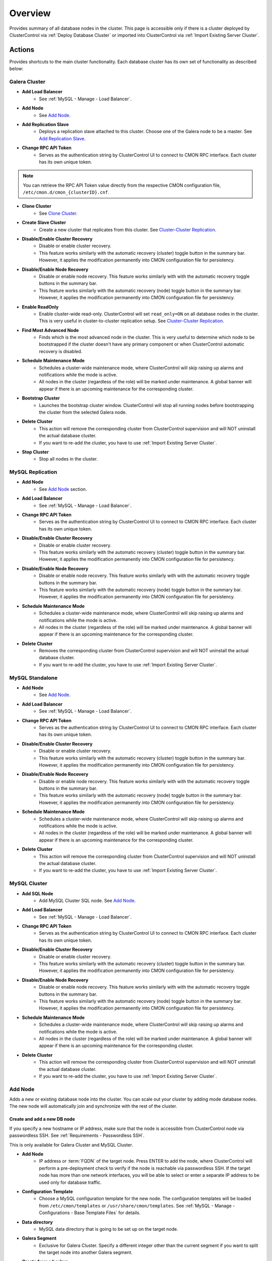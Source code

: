 .. _MySQL - Overview:

Overview
++++++++

Provides summary of all database nodes in the cluster. This page is accessible only if there is a cluster deployed by ClusterControl via :ref:`Deploy Database Cluster` or imported into ClusterControl via :ref:`Import Existing Server Cluster`.

.. _MySQL - Overview - Actions:

Actions
````````

Provides shortcuts to the main cluster functionality. Each database cluster has its own set of functionality as described below:

Galera Cluster
''''''''''''''

* **Add Load Balancer**
	- See :ref:`MySQL - Manage - Load Balancer`.

* **Add Node**
	- See `Add Node`_.

* **Add Replication Slave**
	- Deploys a replication slave attached to this cluster. Choose one of the Galera node to be a master. See `Add Replication Slave`_.

* **Change RPC API Token**
	- Serves as the authentication string by ClusterControl UI to connect to CMON RPC interface. Each cluster has its own unique token.
	
.. Note:: You can retrieve the RPC API Token value directly from the respective CMON configuration file, ``/etc/cmon.d/cmon_{clusterID}.cnf``.

* **Clone Cluster** 
	- See `Clone Cluster`_.

* **Create Slave Cluster**
	- Create a new cluster that replicates from this cluster. See `Cluster-Cluster Replication`_.

* **Disable/Enable Cluster Recovery**
	- Disable or enable cluster recovery. 
	- This feature works similarly with the automatic recovery (cluster) toggle button in the summary bar. However, it applies the modification permanently into CMON configuration file for persistency.

* **Disable/Enable Node Recovery**
	- Disable or enable node recovery. This feature works similarly with with the automatic recovery toggle buttons in the summary bar.
	- This feature works similarly with the automatic recovery (node) toggle button in the summary bar. However, it applies the modification permanently into CMON configuration file for persistency.

* **Enable ReadOnly**
	- Enable cluster-wide read-only. ClusterControl will set ``read_only=ON`` on all database nodes in the cluster. This is very useful in cluster-to-cluster replication setup. See `Cluster-Cluster Replication`_.

* **Find Most Advanced Node**
	- Finds which is the most advanced node in the cluster. This is very useful to determine which node to be bootstrapped if the cluster doesn't have any primary component or when ClusterControl automatic recovery is disabled.

* **Schedule Maintenance Mode**
	- Schedules a cluster-wide maintenance mode, where ClusterControl will skip raising up alarms and notifications while the mode is active. 
	- All nodes in the cluster (regardless of the role) will be marked under maintenance. A global banner will appear if there is an upcoming maintenance for the corresponding cluster.

* **Bootstrap Cluster**
	- Launches the bootstrap cluster window. ClusterControl will stop all running nodes before bootstrapping the cluster from the selected Galera node.

* **Delete Cluster**
	- This action will remove the corresponding cluster from ClusterControl supervision and will NOT uninstall the actual database cluster.
	- If you want to re-add the cluster, you have to use :ref:`Import Existing Server Cluster`.

* **Stop Cluster**
	- Stop all nodes in the cluster.

MySQL Replication
'''''''''''''''''

* **Add Node**
	- See `Add Node`_ section.
	
* **Add Load Balancer**
	- See :ref:`MySQL - Manage - Load Balancer`.

* **Change RPC API Token**
	- Serves as the authentication string by ClusterControl UI to connect to CMON RPC interface. Each cluster has its own unique token.

* **Disable/Enable Cluster Recovery**
	- Disable or enable cluster recovery. 
	- This feature works similarly with the automatic recovery (cluster) toggle button in the summary bar. However, it applies the modification permanently into CMON configuration file for persistency.

* **Disable/Enable Node Recovery**
	- Disable or enable node recovery. This feature works similarly with with the automatic recovery toggle buttons in the summary bar.
	- This feature works similarly with the automatic recovery (node) toggle button in the summary bar. However, it applies the modification permanently into CMON configuration file for persistency.

* **Schedule Maintenance Mode**
	- Schedules a cluster-wide maintenance mode, where ClusterControl will skip raising up alarms and notifications while the mode is active. 
	- All nodes in the cluster (regardless of the role) will be marked under maintenance. A global banner will appear if there is an upcoming maintenance for the corresponding cluster.

* **Delete Cluster**
	- Removes the corresponding cluster from ClusterControl supervision and will NOT uninstall the actual database cluster.
	- If you want to re-add the cluster, you have to use :ref:`Import Existing Server Cluster`.

MySQL Standalone
''''''''''''''''

* **Add Node**
	- See `Add Node`_.
	
* **Add Load Balancer**
	- See :ref:`MySQL - Manage - Load Balancer`.

* **Change RPC API Token**
	- Serves as the authentication string by ClusterControl UI to connect to CMON RPC interface. Each cluster has its own unique token.

* **Disable/Enable Cluster Recovery**
	- Disable or enable cluster recovery. 
	- This feature works similarly with the automatic recovery (cluster) toggle button in the summary bar. However, it applies the modification permanently into CMON configuration file for persistency.

* **Disable/Enable Node Recovery**
	- Disable or enable node recovery. This feature works similarly with with the automatic recovery toggle buttons in the summary bar.
	- This feature works similarly with the automatic recovery (node) toggle button in the summary bar. However, it applies the modification permanently into CMON configuration file for persistency.

* **Schedule Maintenance Mode**
	- Schedules a cluster-wide maintenance mode, where ClusterControl will skip raising up alarms and notifications while the mode is active. 
	- All nodes in the cluster (regardless of the role) will be marked under maintenance. A global banner will appear if there is an upcoming maintenance for the corresponding cluster.

* **Delete Cluster**
	- This action will remove the corresponding cluster from ClusterControl supervision and will NOT uninstall the actual database cluster.
	- If you want to re-add the cluster, you have to use :ref:`Import Existing Server Cluster`.


MySQL Cluster
''''''''''''''

* **Add SQL Node**
	- Add MySQL Cluster SQL node. See `Add Node`_.

* **Add Load Balancer**
	- See :ref:`MySQL - Manage - Load Balancer`.
	
* **Change RPC API Token**
	- Serves as the authentication string by ClusterControl UI to connect to CMON RPC interface. Each cluster has its own unique token.

* **Disable/Enable Cluster Recovery**
	- Disable or enable cluster recovery. 
	- This feature works similarly with the automatic recovery (cluster) toggle button in the summary bar. However, it applies the modification permanently into CMON configuration file for persistency.

* **Disable/Enable Node Recovery**
	- Disable or enable node recovery. This feature works similarly with with the automatic recovery toggle buttons in the summary bar.
	- This feature works similarly with the automatic recovery (node) toggle button in the summary bar. However, it applies the modification permanently into CMON configuration file for persistency.

* **Schedule Maintenance Mode**
	- Schedules a cluster-wide maintenance mode, where ClusterControl will skip raising up alarms and notifications while the mode is active. 
	- All nodes in the cluster (regardless of the role) will be marked under maintenance. A global banner will appear if there is an upcoming maintenance for the corresponding cluster.

* **Delete Cluster**
	- This action will remove the corresponding cluster from ClusterControl supervision and will NOT uninstall the actual database cluster.
	- If you want to re-add the cluster, you have to use :ref:`Import Existing Server Cluster`.

Add Node
''''''''

Adds a new or existing database node into the cluster. You can scale out your cluster by adding mode database nodes. The new node will automatically join and synchronize with the rest of the cluster. 

Create and add a new DB node
............................

If you specify a new hostname or IP address, make sure that the node is accessible from ClusterControl node via passwordless SSH. See :ref:`Requirements - Passwordless SSH`.

This is only available for Galera Cluster and MySQL Cluster.

* **Add Node**
	- IP address or :term:`FQDN` of the target node. Press ENTER to add the node, where ClusterControl will perform a pre-deployment check to verify if the node is reachable via passwordless SSH. If the target node has more than one network interfaces, you will be able to select or enter a separate IP address to be used only for database traffic.

* **Configuration Template**
	- Choose a MySQL configuration template for the new node. The configuration templates will be loaded from ``/etc/cmon/templates`` or ``/usr/share/cmon/templates``. See :ref:`MySQL - Manage - Configurations - Base Template Files` for details.

* **Data directory**
	- MySQL data directory that is going to be set up on the target node.

* **Galera Segment**
	- Exclusive for Galera Cluster. Specify a different integer other than the current segment if you want to split the target node into another Galera segment.

* **Create from a backup**
	- Provisions the data on target node from an existing backup. Only PITR-compatible backups will be listed in the dropdown menu.
	
* **Install Database Software**
	- Yes - Install the database software and all of its dependencies (recommended).
	- No - If you already have the database server installed on the target host but not yet configured, you can tell ClusterControl to skip the database installation part.

* **Disable Firewall**
	- Yes - Firewall will be disabled (recommended).
	- No - ClusterControl will not disabling any enabled firewall rules.

* **Include in Loadbalancer set (if exists)**
	- Yes - The node will be added into the load balancing set if you have HAProxy, ProxySQL or MaxScale deployed with ClusterControl.
	- No - The node will be not added into the load balancing set.

* **Disable AppArmor/SELinux**
	- Yes - Let ClusterControl disable AppArmor (Ubuntu) or SELinux (RedHat/CentOS) if it is enabled.
	- No - Do nothing. AppArmor (Ubuntu) or SELinux (RedHat/CentOS) will not be touched.

Add an existing DB node
.......................

Use this feature if you have added a DB node manually to your cluster and want it to be detected and managed by ClusterControl. ClusterControl will then detect the new DB node as being part of the cluster and start to manage and monitor it as with the rest of the cluster nodes. Useful if a node has been created outside of ClusterControl e.g, through Puppet, Chef or Ansible.

* **Add Node**
	- IP address or :term:`FQDN` of the target node. Press ENTER to add the node, where ClusterControl will perform a pre-deployment health check to verify if the node is reachable via passwordless SSH. IP address or :term:`FQDN` of the target node. Press ENTER to add the node, where ClusterControl will perform a pre-deployment check to verify if the node is reachable via passwordless SSH. If the target node has more than one network interfaces, you will be able to select or enter a separate IP address to be used only for database traffic.

* **Port**
	- MySQL port. Default is 3306.

* **Data directory**
	- MySQL data directory that is going to be set up on the target node.

* **Include in Loadbalancer set (if exists)**
	- Yes - The node will be added into the load balancing set if you have HAProxy, ProxySQL or MaxScale deployed with ClusterControl.
	- No - The node will be not added into the load balancing set.

Add Replication Slave
'''''''''''''''''''''

MySQL replication slave requires at least a master with GTID enabled on the Galera nodes. However, we would recommend users to configure all Galera nodes as master for better failover. GTID is required as it is used to do master failover (MariaDB's  GTID is not supported at the moment). If you are running on MySQL 5.5, you might need to upgrade to MySQL 5.6.

The following must be true for the masters:

* At least one master among the Galera nodes.
* MySQL GTID must be enabled.
* ``log_slave_updates`` must be enabled.
* Master’s MySQL port is accessible by ClusterControl and slaves.

To configure a Galera node as master, go to *ClusterControl > Nodes > choose the mysql server > Enable Binary Logging*. In the "Enable Binary Logging" dialog, set the binary logs expiration, set "Enable GTID" to yes and "auto-restart node" to yes, then click Proceed.

Or, you can also achieve the same thing manually by appending the following lines into the corresponding ``my.cnf``. Do not forget to restart the MySQL server to load the changes:

.. code-block:: bash

	server_id=<must be unique across all mysql servers participating in replication>
	binlog_format=ROW
	log_slave_updates=1
	log_bin=binlog
	gtid_mode=ON
	enforce_gtid_consistency=1

For the slave, you would need a separate host or VM, with or without MySQL installed. If you do not have a MySQL installed, and choose ClusterControl to install the MySQL on the slave, ClusterControl will perform the necessary actions to prepare the slave, for example, configure root password (based on ``monitored_mysql_root_password``), create slave user, configure MySQL, start the server and also start the replication. The MySQL package used will be based on the Galera vendor used, for example, if you are running Percona XtraDB Cluster, ClusterControl will prepare the slave using Percona Server. Prior to the deployment, you must perform following actions:

* The slave node must be accessible using passwordless SSH from the ClusterControl server
* MySQL port (default 3306) and :term:`netcat` port 9999 on the slave are open for connections.
* You must configure the following options in the ClusterControl configuration file for the respective cluster ID under ``/etc/cmon.cnf`` or ``/etc/cmon.d/cmon_<cluster ID>.cnf``:

.. code-block:: bash

	monitored_mysql_root_password=<the mysql root password of all nodes including slave>


We have covered an example deployment in this blog post, `Deploy an asynchronous slave to Galera Cluster for MySQL - The Easy Way <http://www.severalnines.com/blog/deploy-asynchronous-slave-galera-mysql-easy-way>`_.

Add New Replication Slave
.........................

The slave will be setup through a streamed XtraBackup from the master to the slave. 

* **Master Server**
	- Select a master server. Only Galera nodes that generate binary log are listed here.

* **Slave Server**
	- Specify the IP address or FQDN of the slave node. This node must be accessible from ClusterControl node via passwordless SSH beforehand.

* **Netcat port**
	- Choose a port to stream Xtrabackup. Default port is 9999. This port must be reachable by the selected Master Server.

* **Do you want to delay the slave?**
	- Yes - Sets up a delayed slave.
	- No - Sets up a standard slave.
	
* **Delay slave with**
	- This option will appear only if you select Yes. Specify the value in seconds.

* **Do you want to install the Slave server**
	- Yes - Install MySQL Server packages. It will based on the repository and vendor for Galera node. For example, if you are running on Percona XtraDB Cluster, ClusterControl will setup a standalone Percona XtraDB Cluster node as the slave.

* **Disable firewall**
	- Check the box to disable firewall (recommended).

* **Disable SELinux/AppArmor**
	- Check the box to let ClusterControl disable AppArmor (Ubuntu) or SELinux (RedHat/CentOS) if enabled (recommended).

.. Note:: Existing MySQL server packages will be uninstalled.


Add Existing Replication Slave
..............................

Add an existing replication slave into ClusterControl. Use this feature if you have added a replication slave manually to your cluster and want it to be detected/managed by ClusterControl. ClusterControl will then detect the new database node as being part of the cluster and starts to manage and monitor it as with the rest of the cluster nodes. Useful if a node has been configured outside of ClusterControl e.g, through Puppet, Chef or Ansible.

* **Hostname**
	- Specify the slave IP address or FQDN.

* **Port**
	- MySQL port. Default is 3306. This port must be reachable by ClusterControl.


Clone Cluster
'''''''''''''

Exclusive for Galera Cluster. This feature allows you to create, in one click, an exact copy of your Galera Cluster onto a new set of hosts. The most common use case for cloning a deployment is for setting up a staging deployment for further development and test. Cloning is a ‘hot’ procedure and does not affect the operations of the source cluster. 

A clone will be created of this cluster. The following procedure applies:

* Create a new Cluster consisting of one node.
* Stage the new Cluster with SST (it is now cloned).
* Nodes will be added to the Cloned Cluster until *Cloned Cluster Size* is reached.
* Query Monitor settings and settings for Cluster Recovery and Node Recovery options are not cloned.
* The ``my.cnf`` file may not be identical on the Cloned Cluster.

* **Cloned Cluster Name**
	- The cloned cluster name.

* **Cloned Cluster Size**
	- The number of database node of the cloned cluster.

* **Disable Firewall On Cloned Nodes?**
	- Check the box to disable firewall on cloned nodes (recommended).

* **Disable SELinux/AppArmor on Cloned Nodes?**
	- Check the box to let ClusterControl disable AppArmor (Ubuntu) or SELinux (RedHat/CentOS) on cloned nodes.

* **DB Node (1-9)**
	- The database node IP address or hostname. The enable fields is depending on the Cloned Cluster Size.
	
Cluster-Cluster Replication
'''''''''''''''''''''''''''

Exclusive for Galera Cluster. This feature allows you to create a new cluster that will be replicating from this cluster. One primary use case is for disaster recovery by having a hot standby site/cluster which can take over when the main site/cluster has failed. Clusters can be rebuilt with an existing backup or by streaming from a master on the source cluster.

For MySQL-based clusters, ClusterControl will configure asynchronous MySQL replication from a master cluster to a slave cluster.

* **Cluster Provisioning Data**
	- Choose one method to provision the slave's cluster data:
		- *Streaming from the master*: Stream the data from a master using hot backup tools e.g, Percona Xtrabackup and MariaDB Backup.
		- *Stage cluster from backup*: Choose an existing full backup from the dropdown list. If none is listed, take full backup of one of the nodes in your cluster which have binary logging enabled.

* **Replication Master**
	- A node of the source cluster to replicate from. For MySQL, the chosen node must have binary logs enabled. To do this, go to *Nodes > pick the corresponding node > Node Actions >  Enable Binary Logging*.

Once the above options have been selected, the cluster deployment wizard will appear similar to deploying a new cluster. See :ref:`Deploy Database Cluster`.

A slave cluster will appear in the database cluster list after deployment finishes. You will notice the slave cluster entry is a bit indented in the list, with a pointed arrow coming from the source cluster, indicating the cluster-cluster replication is now active.

.. Note:: We highly recommend users to enable cluster-wide read-only on the slave cluster. Disable read-only only when promoting the slave cluster as the new master cluster.


.. _MySQL - Overview - Cluster Load:

Cluster Load
````````````

The Cluster Load graph provides overview of aggregated load on your database cluster. To jump into individual database load, click on ‘Show Servers’.

* **Dash Settings**
	- Customize the Cluster Load dashboard. See :ref:`MySQL - Overview - Custom Dashboard`.

* **Show Servers**
	- Show real-time individual node database load.

* **Show Queries Outliers**
	- Show real-time queries outliers across all nodes. See :ref:`MySQL - Query Monitor - Query Outliers`.

* **Sync Graphs**
	- Sync all graph (cluster load and server load) when selecting a range.

* **Refresh Rate**
	- The number of seconds all values should be updated under Cluster Load.

* **Connections**
	- The number of aggregated connections across all nodes.

* **Selects**
	- The number of aggregated SELECT queries across all nodes.

* **Inserts**
	- The number of aggregated INSERT queries across all nodes.

* **Updates**
	- The number of aggregated UPDATE queries across all nodes.

* **Delete**
	- The number of aggregated DELETE queries across all nodes.

* **Queries**
	- The total of all queries running across all nodes. The total number of queries is including statements like SET, BEGIN, COMMIT, etc. These statements are frequently executed by ORMs or during creation of a connection (for instance "SET NAMES UTF8") and thus create a lot of "Queries" even though they are not any queries that read or write to the database. Therefore a sum of selects, updates, deletes and inserts will not the same as the value of "Queries".

.. _MySQL - Overview - Custom Dashboard:

Custom Dashboard
`````````````````

Customize the dashboard in the :ref:`MySQL - Overview` page by selecting which metrics and graphs to display. For Galera nodes, 6 graphs are configured by default:

====================== ===========
Dashboard Name         Description
====================== ===========
Cluster Load           Shows aggregated load on your database cluster.
Galera - Flow Control  Shows the replication performance.
InnoDB - Disk IO       Shows IO read/write stats for InnoDB.
Galera - Innodb/Flow   Shows InnoDB IO stats alongside Galera replication performance.
Handler                Shows MySQL handler status.
Query Performance      Shows the number of "slow performing" queries such as table scans and joins without indexes.
====================== ===========

The created custom dashboards will appear as tabs right before *Dash Settings*.

* **Dashboard Name**
	- Give a name to the dashboard.

* **Metric**
	- Select an available metric from the list.

* **Scale**
	- Choose between linear or logarithmic graph scale.

* **Selected as Default Graph**
	- Choose Yes if you want to set the graph as default when viewing the Overview page.

.. Note:: You can re-arrange dashboard order by drag and drop.

.. _MySQL - Overview - Server Load:

Server Load
````````````

Drill down into metrics for individual servers. Click on *Show CPU, Net and Disk* to view monitoring data on CPU, network and disk for the corresponding host.

* **Show CPU, Net and Disk**
	- Drill down to each of the selected node’s CPU, network and disk load.

.. _MySQL - Overview - Cluster-wide Queries:

Cluster-wide Queries
``````````````````````

Provides aggregated view of all queries running across all database nodes in the cluster. This page is auto-refreshed every 30 seconds. You can change the refresh rate by clicking on the arrow beside the greenRefresh icon. Click on any SELECT query to see the execution plan.

* **Filter by Server**
	- Filter the query list based on database node.

* **Time**
	- Timestamp on last query sampling.

* **Query**
	- The parameterized query.

* **Count**
	- How many times the query occurred.

* **Max Query Time**
	- The maximum amount of time the query executed.

* **Max Lock Time**
	- The maximum amount of time the query spent waiting to acquire the lock it needs to run.

.. _MySQL - Overview - Database Nodes Stats:

Database Stats
``````````````

This provides a summary of database and replication-related metrics for all nodes. These values are refreshed every *Refresh rate* values defined at the top of the page. 

Each database cluster has it’s own set of metrics as explained below:

Galera Cluster
''''''''''''''

Galera Nodes Grid
.................

* **Host**
	- Database node hostname or IP address

* **Status**
	- This variable shows internal Galera node state. See `wsrep_local_state_comment <http://galeracluster.com/documentation-webpages/galerastatusvariables.html#wsrep-local-state-comment>`_. Possible values are:
		- Joining (requesting/receiving State Transfer) - node is joining the cluster
		- Donor/Desynced - node is the donor to the node joining the cluster
		- Joined - node has joined the cluster
		- Synced - node is synced with the cluster
	- Status of the cluster component. See `wsrep_cluster_status <http://galeracluster.com/documentation-webpages/galerastatusvariables.html#wsrep-cluster-status>`_. Possible values are:
		- Primary
		- Non-Primary
		- Disconnected

* **WSREP Cluster Size/Ready**
	- Current number of nodes in the cluster. See `wsrep_cluster_size <http://galeracluster.com/documentation-webpages/galerastatusvariables.html#wsrep-cluster-size>`_.
	- This Ready variable shows whether the node is ready to accept queries. If status is OFF almost all the queries will fail with ``ERROR 1047 (08S01) Unknown Command`` error (unless wsrep_on variable is set to 0). See `wsrep_ready <http://galeracluster.com/documentation-webpages/galerastatusvariables.html#wsrep-ready>`_.

* **Local Send Queue (now/avg)**
	- Current and average length of the local send queue since the last status query. When the cluster experiences network throughput issues or replication throttling this value will be greater than 0. See `wsrep_local_send_queue_avg <http://galeracluster.com/documentation-webpages/galerastatusvariables.html#wsrep-local-send-queue-avg>`_ and `wsrep_local_recv_queue_avg <http://galeracluster.com/documentation-webpages/galerastatusvariables.html#wsrep-local-recv-queue-avg>`_.

* **Local Receive Queue (now/avg)**
	- Current and average length of the local receive queue since the last status query. When the cluster experiences network throughput issues or replication throttling this value will be greater than 0. See `wsrep_local_send_queue_avg <http://galeracluster.com/documentation-webpages/galerastatusvariables.html#wsrep-local-send-queue-avg>`_ and `wsrep_local_recv_queue_avg <http://galeracluster.com/documentation-webpages/galerastatusvariables.html#wsrep-local-recv-queue-avg>`_.

* **Flow Control Paused/Sent**
	- Time since the last status query that replication was paused due to flow control. See `wsrep_flow_control_paused <http://galeracluster.com/documentation-webpages/galerastatusvariables.html#wsrep-flow-control-paused>`_.
	- Number of wsrep_flow_control_paused events sent since the last status query. See `wsrep_flow_control_sent <http://galeracluster.com/documentation-webpages/galerastatusvariables.html#wsrep-flow-control-sent>`_.

* **Cert Deps Distance**
	- Average distance between highest and lowest sequence number that can be possibly applied in parallel. See `wsrep_cert_deps_distance <http://galeracluster.com/documentation-webpages/galerastatusvariables.html#wsrep-cert-deps-distance>`_.

* **Segment ID**
	- WAN segment identifier number. See `gmcast.segment <http://galeracluster.com/documentation-webpages/galeraparameters.html#gmcast-segment>`_.

* **Last Committed**
	- Sequence number of the last committed transaction. See `wsrep_last_committed <http://galeracluster.com/documentation-webpages/galerastatusvariables.html#wsrep-last-committed>`_.

* **Server Version**
	- MySQL server version. 

* **Uptime**
	- MySQL service uptime.

* **Last Updated**
	- The last time ClusterControl fetch for node's status.
	
* **Refresh**
	- Fetch the latest update.

Master Nodes Grid
.................

This grid appears if you configured Galera node to produce binary log with a unique ``server_id`` value.

* **Host**
	- The MySQL master hostname or IP address.
	
* **Server ID**
	- MySQL server ID.

* **File**
	- Current binary log file.

* **Position**
	- Current binary log position.

* **Binlog_Do_Db**
	- Value of ``binlog_do_db`` option.

* **Binlog_Ignore_Db**
	- Value of ``binlog_ignore_db`` option.
	
* **Executed Gtid Set**
	- Shows the set of GTIDs for transactions that have been executed on the master.

* **Refresh**
	- Fetch the latest update.

Slave Nodes Grid
................

This grid appears if you have a replication slave attached to the Galera cluster.

* **Host**
	- The MySQL slave hostname or IP address.

* **Server ID**
	- MySQL server ID.

* **Role**
	- Replication role. For slaves, it can be 'slave' or 'multi', where the slave also produces binary log.
	
* **Status**
	- The state of the SQL thread. The value is identical to the State value of the SQL thread as displayed by ``SHOW PROCESSLIST``.

* **Master Host**
	- The master host that the slave is connected to.

* **Lag**
	- How many seconds this slave behind the master.

* **Master Log File**
	- The name of the master binary log file from which the I/O thread is currently reading.

* **Read Master Log Pos**
	- The position in the current master binary log file up to which the I/O thread has read.

* **Exec Master Log Pos**
	- The position in the current master binary log file to which the SQL thread has read and executed, marking the start of the next transaction or event to be processed.

* **Retrieved Gtid Set**
	- Shows the set of GTIDs for transactions that have been received by this slave.

* **Executed Gtid Set**
	- Shows the set of GTIDs for transactions that have been executed on the master.

* **Refresh**
	- Fetch the latest update.
	
MySQL Group Replication
'''''''''''''''''''''''

Master Nodes Grid
.................

This grid appears if you configured MySQL node to produce binary log with a unique ``server_id`` value.

* **Host**
	- The MySQL master hostname or IP address.
	
* **Read Only**
	- Read-only status. Click on the button to change the state. It may take 10 seconds before the change is visible in the UI.

* **Server ID**
	- MySQL server ID.
	
* **Status**
	- The state of the SQL thread.
	
* **Member Status**
	- MySQL group replication member status.

* **Worker Status**
	- MySQL group replication worker status.

* **File**
	- Current binary log file.

* **Position**
	- Current binary log position.

* **Executed Gtid Set**
	- Shows the set of GTIDs for transactions that have been executed on the master.

* **Refresh**
	- Fetch the latest update.

MySQL Replication or Single Instance
''''''''''''''''''''''''''''''''''''

Standalone Nodes Grid
.....................

* **Host**
	- Database node hostname or IP address

* **Connections**
	- How many MySQL threads connected.

* **Queries**
	- The number of queries running on this node per second.

* **Selects**
	- The number of SELECT queries on this node per second.

* **Inserts**
	- The number of SELECT queries on this node per second.

* **Updates**
	- The number of SELECT queries on this node per second.

Master Nodes Grid
.................

This grid appears if you configured MySQL node to produce binary log with a unique ``server_id`` value.

* **Host**
	- The MySQL master hostname or IP address.
	
* **Read Only**
	- Read-only status. Click on the button to change the state. It may take 10 seconds before the change is visible in the UI.

* **Server ID**
	- MySQL server ID.
	
* **Status**
	- The state of the SQL thread.

* **Executed Gtid Set**
	- Shows the set of GTIDs for transactions that have been executed on the master.
	
* **Binlog**
	- Current binary log file.

* **Position**
	- Current binary log position.
	
* **Executed Gtid Set**
	- Shows the set of GTIDs for transactions that have been executed on the master.

* **Binlog_Do_Db**
	- Value of ``binlog_do_db`` option.

* **Binlog_Ignore_Db**
	- Value of ``binlog_ignore_db`` option.

Slave Nodes Grid
................

This grid appears if you have slaves replicating from a master.

* **Host**
	- The MySQL slave hostname or IP address.

* **Read Only**
	- Read-only status.

* **Server ID**
	- MySQL server ID.
	
* **Status**
	- The state of the SQL thread. The value is identical to the State value of the SQL thread as displayed by ``SHOW SLAVE STATUS``.

* **Master Host**
	- The master host that the slave is connected to.

* **Lag**
	- How many seconds this slave is behind the master.

* **Master Log File**
	- The name of the master binary log file from which the I/O thread is currently reading.

* **Read Master Log Pos**
	- The position in the current master binary log file up to which the I/O thread has read.

* **Exec Master Log Pos**
	- The position in the current master binary log file to which the SQL thread has read and executed, marking the start of the next transaction or event to be processed.

* **Retrieved Gtid Set**
	- Shows the set of GTIDs for transactions that have been received by this slave.

* **Executed Gtid Set**
	- Shows the set of GTIDs for transactions that have been executed on the master.

MySQL Cluster
'''''''''''''

Management Nodes Grid
.....................

* **Instance**
	- Management node hostname or IP address

* **Node ID**
	- MySQL Cluster node identifier number.

* **Version**
	- NDB version.

* **Last Updated**
	- The last time ClusterControl fetch for node's status.

* **Refresh**
	- Fetch the latest update.

SQL Nodes Grid
..............

* **Host**
	- SQL node hostname or IP address.

* **Connections**
	- The number of aggregated connections across all nodes.

* **Queries**
	- The total of queries running on the node. The total number of queries is including statements like SET, BEGIN, COMMIT, etc. These statements are frequently executed by ORMs or during creation of a connection (for instance "SET NAMES UTF8") and thus create a lot of "Queries" even though they are not any queries that read or write to the database. Therefore a sum of selects, updates, deletes and inserts will not the same as the value of "Queries".

* **Selects**
	- The number of current SELECT queries on the node.

* **Inserts**
	- The number of current INSERT queries on the node.

* **Updates**
	- The number of current UPDATE queries on the node.

* **Delete**
	- The number of current DELETE queries on the node.

* **Server Version**
	- MySQL server version.

* **Uptime**
	- MySQL service uptime.

* **Last Updated**
	- The last time ClusterControl fetch for node's status.
	
* **Refresh**
	- Fetch the latest update.

Data Nodes Grid
...............

* **Instance**
	- Data node hostname or IP address.
	
* **Node ID**
	- MySQL Cluster node identifier number.

* **Index Memory Used**
	- Index usage in percentage.

* **Data Memory Used**
	- Data usage in percentage.

* **LongMemoryBuffer Used**
	- LongMessageBuffer usage in percentage. This is an internal buffer used for passing messages within individual nodes and between nodes.

* **RedoBuffer Used**
	- RedoBuffer usage in percentage. RedoBuffer sets the size of the buffer in which the REDO log is written.

* **RedoLog Used**
	- RedoLog usage in percentage.
	
* **Uptime**
	- MySQL NDB service uptime.

* **Last Updated**
	- The last time ClusterControl fetch for node's status
	
* **Refresh**
	- Fetch the latest update.

.. _MySQL - Overview - Hosts Stats:

Hosts Stats
````````````

Shows collected host metrics in a grid as below:

* **Ping(us)**
	- Ping round trip time (RTT) from ClusterControl host in microseconds.

* **CPU Util/Steal**
	- Total of CPU utilization in percentage.

* **Loadavg 1/5/15**
	- Load value captured for 1, 5 and 15 minutes average.

* **Net (tx/s / rx/s)**
	- Amount of data transmitted and received by the host.

* **Disk Read/sec**
	- Amount of disk read of ``monitored_mountpoint``.

* **Disk Writes/sec**
	- Amount of disk write of ``monitored_mountpoints``.

* **Uptime**
	- Host uptime.

* **Last Updated**
	- The last time ClusterControl fetch for host's status.
